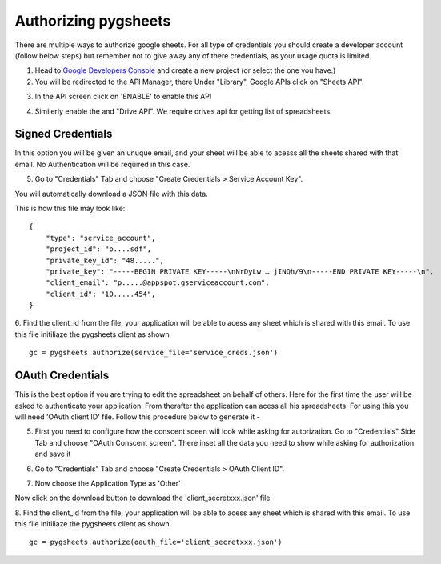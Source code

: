 Authorizing pygsheets
=====================

There are multiple ways to authorize google sheets. For all type of credentials you should create a developer account (follow below steps)
but remember not to give away any of there credentials, as your usage quota is limited.

::

1. Head to `Google Developers Console <https://console.developers.google.com/project>`_ and create a new project (or select the one you have.)

2.  You will be redirected to the API Manager, there Under "Library", Google APIs click on "Sheets API".

.. image:: https://cloud.githubusercontent.com/assets/264674/7033107/72b75938-dd80-11e4-9a9f-54fb10820976.png
    :alt: Enabled APIs

3. In the API screen click on 'ENABLE' to enable this API

.. image:: https://cloud.githubusercontent.com/assets/264674/7033107/72b75938-dd80-11e4-9a9f-54fb10820976.png
    :alt: Enabled APIs

4. Similerly enable the  and "Drive API". We require drives api for getting list of spreadsheets.


Signed Credentials
-----------------
In this option you will be given an unuque email, and your sheet will be able to acesss all the sheets shared with that
email. No Authentication will be required in this case.

::

5. Go to "Credentials" Tab and choose "Create Credentials > Service Account Key".

.. image:: https://cloud.githubusercontent.com/assets/1297699/12098271/1616f908-b319-11e5-92d8-767e8e5ec757.png
    :alt: Google Developers Console

You will automatically download a JSON file with this data.

.. image:: https://cloud.githubusercontent.com/assets/264674/7033081/3810ddae-dd80-11e4-8945-34b4ba12f9fa.png
    :alt: Download Credentials JSON from Developers Console

This is how this file may look like:

::

    {
        "type": "service_account",
        "project_id": "p....sdf",
        "private_key_id": "48.....",
        "private_key": "-----BEGIN PRIVATE KEY-----\nNrDyLw … jINQh/9\n-----END PRIVATE KEY-----\n",
        "client_email": "p.....@appspot.gserviceaccount.com",
        "client_id": "10.....454",
    }



6. Find the client_id from the file, your application will be able to acess any sheet which is shared with this email. To use this file initiliaze the pygsheets client as shown
::

    gc = pygsheets.authorize(service_file='service_creds.json')


OAuth Credentials
-----------------
This is the best option if you are trying to edit the spreadsheet on behalf of others. Here for the first time the user will
be asked to authenticate your application. From therafter the application can acess all his spreadsheets. For using this
you will need 'OAuth client ID' file. Follow this procedure below to generate it -

::


5. First you need to configure how the conscent sceen will look while asking for autorization. Go to "Credentials" Side Tab and choose "OAuth Conscent screen". There inset all the data you need to show while asking for authorization and save it

.. image:: https://cloud.githubusercontent.com/assets/1297699/12098271/1616f908-b319-11e5-92d8-767e8e5ec757.png
    :alt: OAuth Conscent


6. Go to "Credentials" Tab and choose "Create Credentials > OAuth Client ID".

.. image:: https://cloud.githubusercontent.com/assets/1297699/12098271/1616f908-b319-11e5-92d8-767e8e5ec757.png
    :alt: Google Developers Console

7. Now choose the Application Type as 'Other'

.. image:: https://cloud.githubusercontent.com/assets/1297699/12098271/1616f908-b319-11e5-92d8-767e8e5ec757.png
    :alt: Client ID type


Now click on the download button to download the 'client_secretxxx.json' file

.. image:: https://cloud.githubusercontent.com/assets/264674/7033081/3810ddae-dd80-11e4-8945-34b4ba12f9fa.png
    :alt: Download Credentials JSON from Developers Console


8. Find the client_id from the file, your application will be able to acess any sheet which is shared with this email. To use this file initiliaze the pygsheets client as shown
::

    gc = pygsheets.authorize(oauth_file='client_secretxxx.json')


